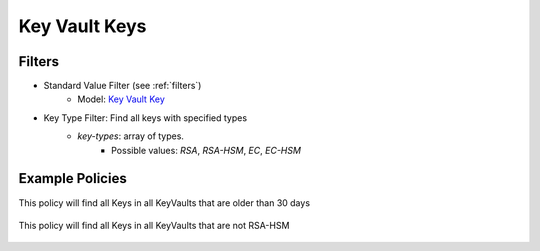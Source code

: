 .. _azure_keyvaultkeys:

Key Vault Keys
==============

Filters
-------
- Standard Value Filter (see :ref:`filters`)
    - Model: `Key Vault Key <https://docs.microsoft.com/en-us/python/api/azure-keyvault/azure.keyvault.v7_0.models.keyitem?view=azure-python>`_

- Key Type Filter: Find all keys with specified types
    - `key-types`: array of types. 
        - Possible values: `RSA`, `RSA-HSM`, `EC`, `EC-HSM` 
    

Example Policies
----------------

This policy will find all Keys in all KeyVaults that are older than 30 days

 .. code-block:: yaml
     policies:
        - name: keyvault-keys
          description:
            List all keys that are older than 30 days
          resource: azure.keyvault-key
          filters:
            - type: value
              key: created
              value_type: age
              op: gt
              value: 30


This policy will find all Keys in all KeyVaults that are not RSA-HSM

 .. code-block:: yaml
     policies:
        - name: keyvault-keys
          description:
            List all non-RSA-HSM keys
          resource: azure.keyvault-key
          filters:
            - type: not
               - type: key-type
                  key-types:
                    - RSA-HSM